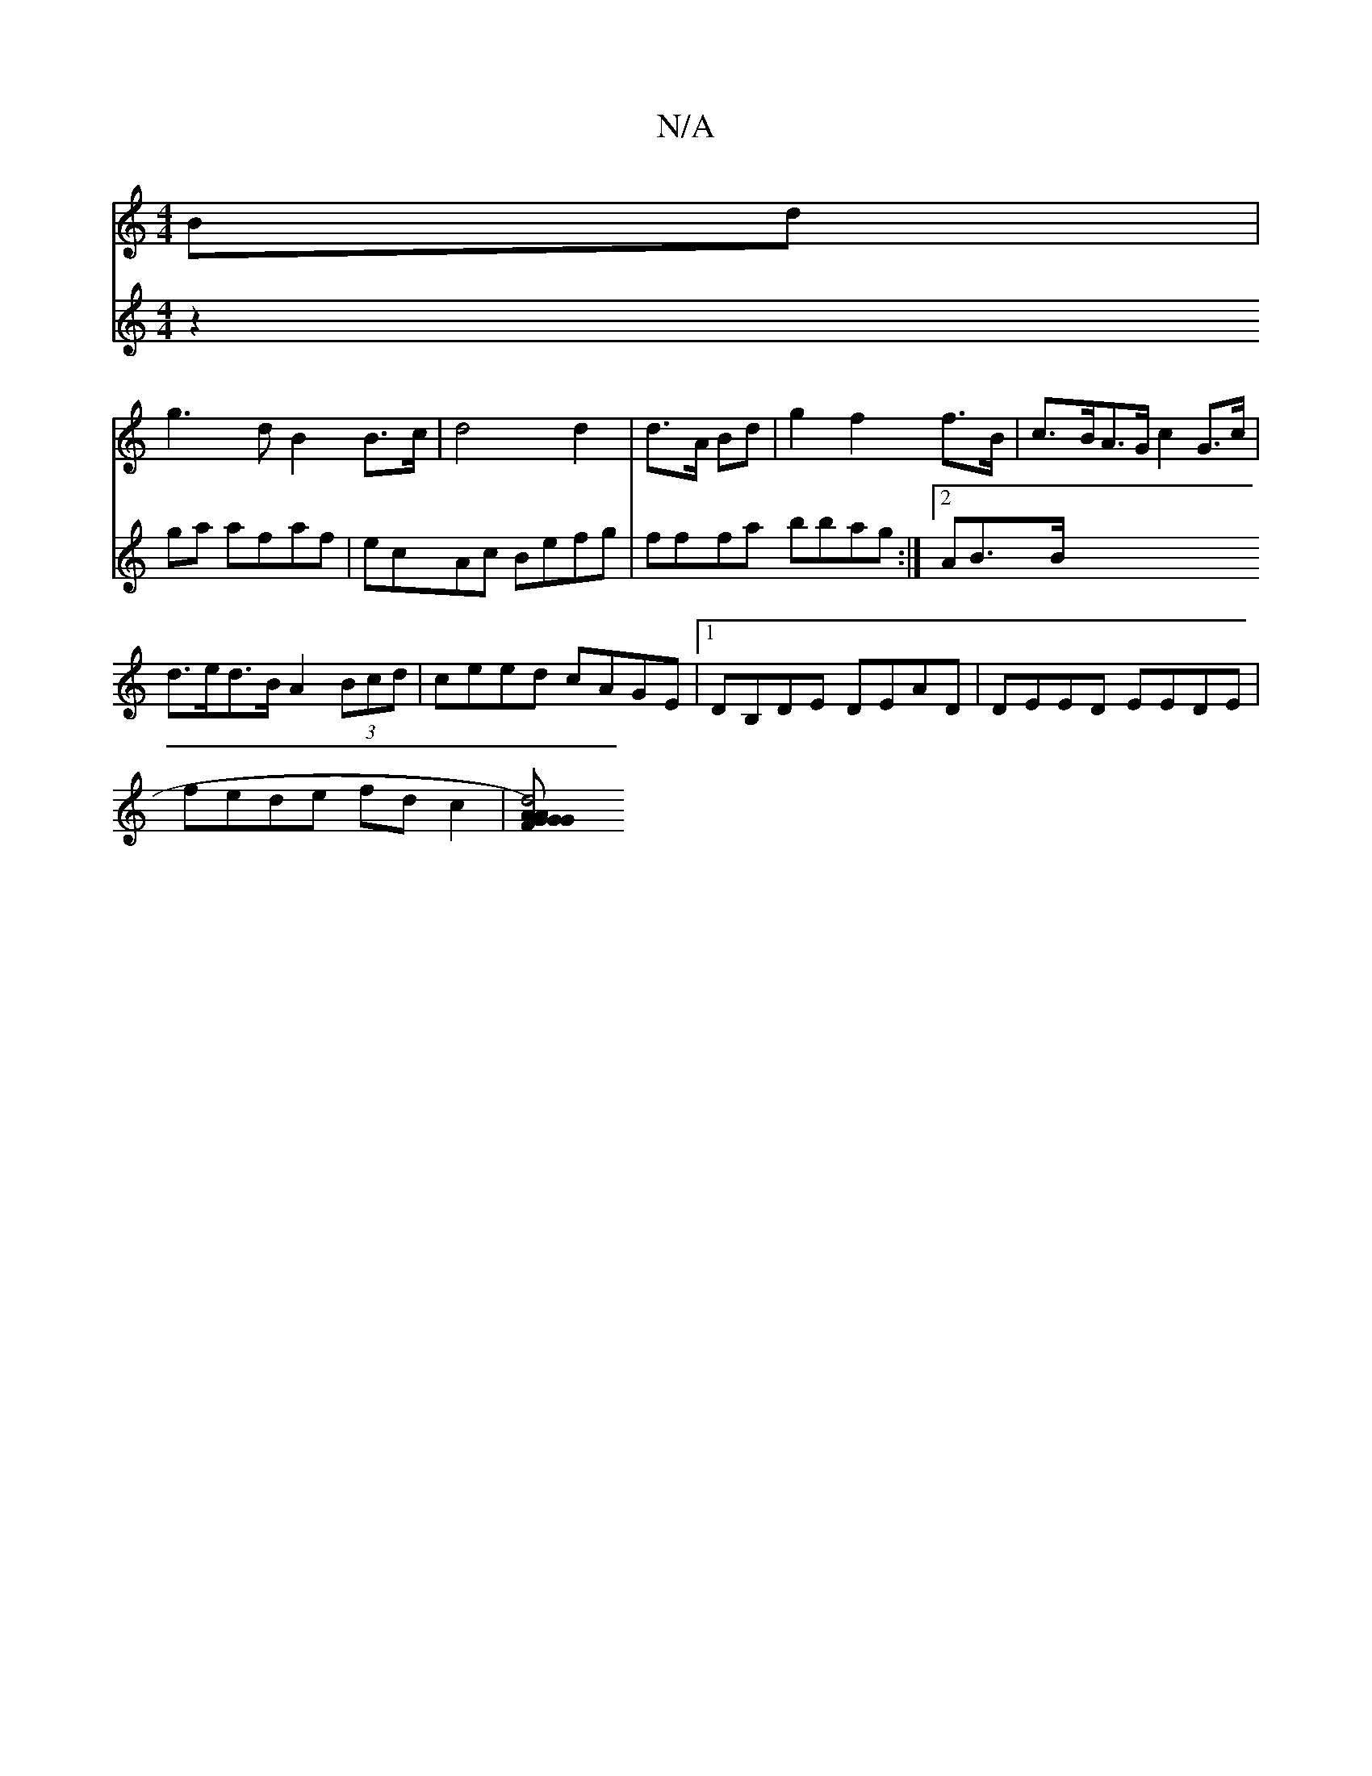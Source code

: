 X:1
T:N/A
M:4/4
R:N/A
K:Cmajor
 Bd|
g3 d-B2 B>c|d4 d2|d>A Bd|g2f2f>B | c>BA>G c2 G>c|
d>ed>B A2 (3Bcd | ceed cAGE | [1 DB,DE DEAD | DEED EEDE|
fede fdc2|[d4 A>GF>)G|G>A B2 (3Bcd ec||
V:2
z2ga afaf | ecAc Befg | fffa bbag :|2 AB3/B/